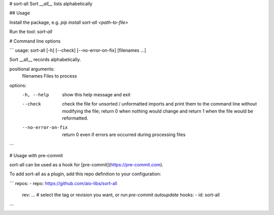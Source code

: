 # sort-all
Sort `__all__` lists alphabetically

## Usage

Install the package, e.g. `pip install sort-all <path-to-file>`

Run the tool: `sort-all`

# Command line options

```
usage: sort-all [-h] [--check] [--no-error-on-fix] [filenames ...]

Sort __all__ records alphabetically.

positional arguments:
  filenames          Files to process

options:
  -h, --help         show this help message and exit
  --check            check the file for unsorted / unformatted imports and print them to the command line without modifying the file; return 0
                     when nothing would change and return 1 when the file would be reformatted.
  --no-error-on-fix  return 0 even if errors are occurred during processing files
```

# Usage with pre-commit


sort-all can be used as a hook for [pre-commit](https://pre-commit.com).

To add sort-all as a plugin, add this repo definition to your configuration:

```
repos:
- repo: https://github.com/aio-libs/sort-all
  rev: ...  # select the tag or revision you want, or run `pre-commit autoupdate`
  hooks:
  - id: sort-all
```

